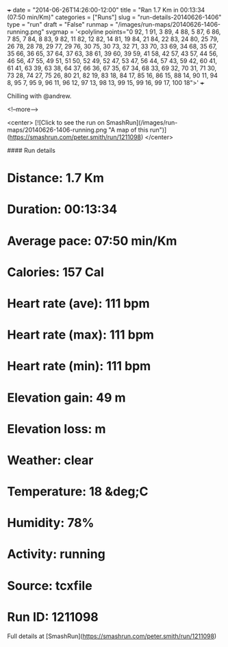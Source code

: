 +++
date = "2014-06-26T14:26:00-12:00"
title = "Ran 1.7 Km in 00:13:34 (07:50 min/Km)"
categories = ["Runs"]
slug = "run-details-20140626-1406"
type = "run"
draft = "False"
runmap = "/images/run-maps/20140626-1406-running.png"
svgmap = '<polyline points="0 92, 1 91, 3 89, 4 88, 5 87, 6 86, 7 85, 7 84, 8 83, 9 82, 11 82, 12 82, 14 81, 19 84, 21 84, 22 83, 24 80, 25 79, 26 78, 28 78, 29 77, 29 76, 30 75, 30 73, 32 71, 33 70, 33 69, 34 68, 35 67, 35 66, 36 65, 37 64, 37 63, 38 61, 39 60, 39 59, 41 58, 42 57, 43 57, 44 56, 46 56, 47 55, 49 51, 51 50, 52 49, 52 47, 53 47, 56 44, 57 43, 59 42, 60 41, 61 41, 63 39, 63 38, 64 37, 66 36, 67 35, 67 34, 68 33, 69 32, 70 31, 71 30, 73 28, 74 27, 75 26, 80 21, 82 19, 83 18, 84 17, 85 16, 86 15, 88 14, 90 11, 94 8, 95 7, 95 9, 96 11, 96 12, 97 13, 98 13, 99 15, 99 16, 99 17, 100 18">'
+++

Chilling with @andrew. 



<!--more-->

<center>
[![Click to see the run on SmashRun](/images/run-maps/20140626-1406-running.png "A map of this run")](https://smashrun.com/peter.smith/run/1211098)
</center>

#### Run details

* Distance: 1.7 Km
* Duration: 00:13:34
* Average pace: 07:50 min/Km
* Calories: 157 Cal
* Heart rate (ave): 111 bpm
* Heart rate (max): 111 bpm
* Heart rate (min): 111 bpm
* Elevation gain: 49 m
* Elevation loss:  m
* Weather: clear
* Temperature: 18 &deg;C
* Humidity: 78%
* Activity: running
* Source: tcxfile
* Run ID: 1211098

Full details at [SmashRun](https://smashrun.com/peter.smith/run/1211098)